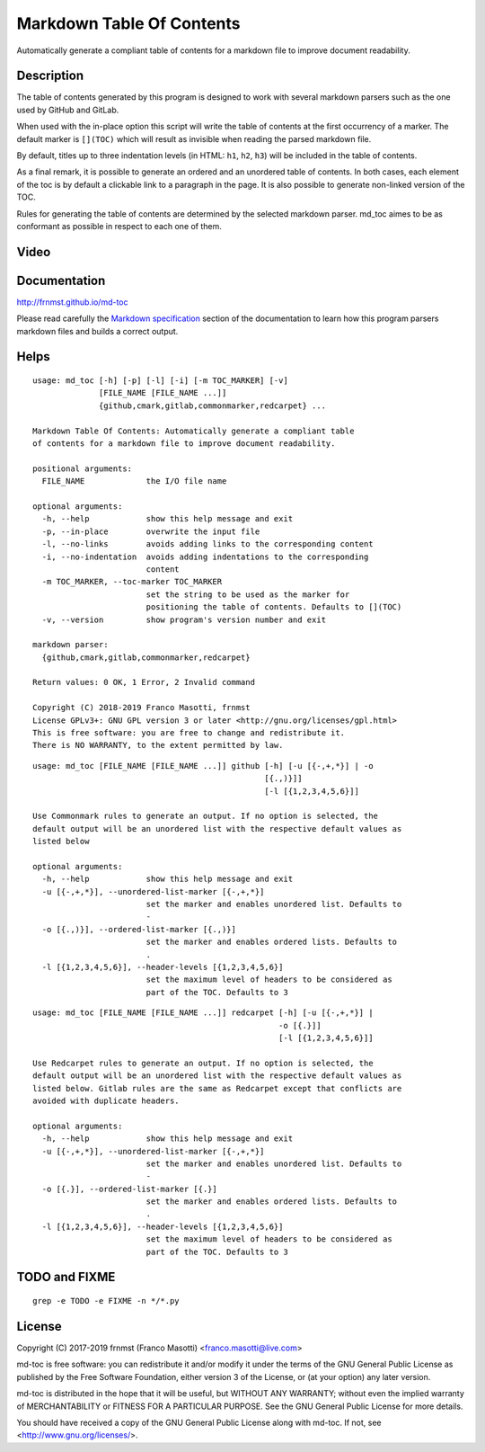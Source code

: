 Markdown Table Of Contents
==========================

|pypiver|    |license|    |pyver|    |downloads|

.. |pypiver| image:: https://img.shields.io/pypi/v/md-toc.svg
               :alt: PyPI md-toc version
 
.. |license| image:: https://img.shields.io/pypi/l/md-toc.svg?color=blue
               :alt: PyPI - License
               :target: https://raw.githubusercontent.com/frnmst/md-toc/master/LICENSE.txt

.. |pyver| image:: https://img.shields.io/pypi/pyversions/md-toc.svg
             :alt: PyPI - Python Version

.. |downloads| image:: https://pepy.tech/badge/md-toc
                 :alt: Downloads
                 :target: https://pepy.tech/project/md-toc

Automatically generate a compliant table of contents for a markdown file to 
improve document readability.

Description
-----------

The table of contents generated by this program is designed to work with
several markdown parsers such as the one used by GitHub and GitLab.

When used with the in-place option this script will write the table of 
contents at the first occurrency of a marker. The default marker is ``[](TOC)`` 
which will result as invisible when reading the parsed markdown file.

By default, titles up to three indentation levels (in HTML: ``h1``, ``h2``, 
``h3``) will be included in the table of contents.

As a final remark, it is possible to generate an ordered and an unordered table 
of contents. In both cases, each element of the toc is by default a clickable 
link to a paragraph in the page. It is also possible to generate non-linked 
version of the TOC.

Rules for generating the table of contents are determined by the selected 
markdown parser. md_toc aimes to be as conformant as possible in respect to 
each one of them.

Video
-----

.. image:: https://asciinema.org/a/234434.png
     :target: https://asciinema.org/a/234434
     :align: center

Documentation
-------------

http://frnmst.github.io/md-toc

Please read carefully the `Markdown specification`_ section of the documentation 
to learn how this program parsers markdown files and builds a correct output.

.. _Markdown specification: http://frnmst.github.io/md-toc/markdown_specification.html

Helps
-----


::

    usage: md_toc [-h] [-p] [-l] [-i] [-m TOC_MARKER] [-v]
                  [FILE_NAME [FILE_NAME ...]]
                  {github,cmark,gitlab,commonmarker,redcarpet} ...

    Markdown Table Of Contents: Automatically generate a compliant table
    of contents for a markdown file to improve document readability.

    positional arguments:
      FILE_NAME             the I/O file name

    optional arguments:
      -h, --help            show this help message and exit
      -p, --in-place        overwrite the input file
      -l, --no-links        avoids adding links to the corresponding content
      -i, --no-indentation  avoids adding indentations to the corresponding
                            content
      -m TOC_MARKER, --toc-marker TOC_MARKER
                            set the string to be used as the marker for
                            positioning the table of contents. Defaults to [](TOC)
      -v, --version         show program's version number and exit

    markdown parser:
      {github,cmark,gitlab,commonmarker,redcarpet}

    Return values: 0 OK, 1 Error, 2 Invalid command

    Copyright (C) 2018-2019 Franco Masotti, frnmst
    License GPLv3+: GNU GPL version 3 or later <http://gnu.org/licenses/gpl.html>
    This is free software: you are free to change and redistribute it.
    There is NO WARRANTY, to the extent permitted by law.


::

    usage: md_toc [FILE_NAME [FILE_NAME ...]] github [-h] [-u [{-,+,*}] | -o
                                                     [{.,)}]]
                                                     [-l [{1,2,3,4,5,6}]]

    Use Commonmark rules to generate an output. If no option is selected, the
    default output will be an unordered list with the respective default values as
    listed below

    optional arguments:
      -h, --help            show this help message and exit
      -u [{-,+,*}], --unordered-list-marker [{-,+,*}]
                            set the marker and enables unordered list. Defaults to
                            -
      -o [{.,)}], --ordered-list-marker [{.,)}]
                            set the marker and enables ordered lists. Defaults to
                            .
      -l [{1,2,3,4,5,6}], --header-levels [{1,2,3,4,5,6}]
                            set the maximum level of headers to be considered as
                            part of the TOC. Defaults to 3


::

    usage: md_toc [FILE_NAME [FILE_NAME ...]] redcarpet [-h] [-u [{-,+,*}] |
                                                        -o [{.}]]
                                                        [-l [{1,2,3,4,5,6}]]

    Use Redcarpet rules to generate an output. If no option is selected, the
    default output will be an unordered list with the respective default values as
    listed below. Gitlab rules are the same as Redcarpet except that conflicts are
    avoided with duplicate headers.

    optional arguments:
      -h, --help            show this help message and exit
      -u [{-,+,*}], --unordered-list-marker [{-,+,*}]
                            set the marker and enables unordered list. Defaults to
                            -
      -o [{.}], --ordered-list-marker [{.}]
                            set the marker and enables ordered lists. Defaults to
                            .
      -l [{1,2,3,4,5,6}], --header-levels [{1,2,3,4,5,6}]
                            set the maximum level of headers to be considered as
                            part of the TOC. Defaults to 3 


TODO and FIXME
--------------

::

    grep -e TODO -e FIXME -n */*.py


License
-------

Copyright (C) 2017-2019 frnmst (Franco Masotti) <franco.masotti@live.com>

md-toc is free software: you can redistribute it and/or modify
it under the terms of the GNU General Public License as published by
the Free Software Foundation, either version 3 of the License, or
(at your option) any later version.

md-toc is distributed in the hope that it will be useful,
but WITHOUT ANY WARRANTY; without even the implied warranty of
MERCHANTABILITY or FITNESS FOR A PARTICULAR PURPOSE.  See the
GNU General Public License for more details.

You should have received a copy of the GNU General Public License
along with md-toc.  If not, see <http://www.gnu.org/licenses/>.
          
